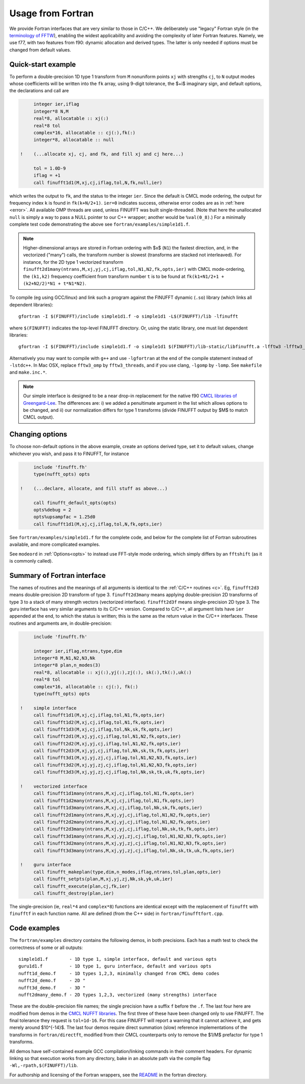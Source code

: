 .. _fort:

Usage from Fortran
==========================

We provide Fortran interfaces that are very similar to those in C/C++.
We deliberately use "legacy" Fortran style (in the `terminology
of FFTW <http://www.fftw.org/fftw3_doc/Calling-FFTW-from-Legacy-Fortran.html>`_), enabling the widest applicability and avoiding the complexity of
later Fortran features.
Namely, we use f77, with two features from f90: dynamic allocation
and derived types. The latter is only needed if options must be
changed from default values.

Quick-start example
~~~~~~~~~~~~~~~~~~~~~~

To perform a double-precision 1D type 1 transform from ``M`` nonuniform points ``xj``
with strengths ``cj``, to ``N`` output modes whose coefficients will be written
into the ``fk`` array, using 9-digit tolerance, the $+i$ imaginary sign,
and default options, the declarations and call are

.. code-block:: fortran

      integer ier,iflag
      integer*8 N,M
      real*8, allocatable :: xj(:)
      real*8 tol
      complex*16, allocatable :: cj(:),fk(:)
      integer*8, allocatable :: null

 !    (...allocate xj, cj, and fk, and fill xj and cj here...)

      tol = 1.0D-9
      iflag = +1
      call finufft1d1(M,xj,cj,iflag,tol,N,fk,null,ier)

which writes the output to ``fk``, and the status to the integer ``ier``.
Since the default is CMCL mode ordering, the output for frequency index ``k``
is found in ``fk(k+N/2+1)``.
``ier=0`` indicates success, otherwise error codes are
as in :ref:`here <error>`.
All available OMP threads are used, unless FINUFFT was built single-threaded.
(Note that here the unallocated ``null`` is simply a way to pass
a NULL pointer to our C++ wrapper; another would be ``%val(0_8)``.)
For a minimally complete test code demonstrating the above see
``fortran/examples/simple1d1.f``.

.. note::
   
   Higher-dimensional arrays are stored in Fortran ordering
   with $x$ (``N1``) the fastest direction, and, in the vectorized
   ("many") calls, the transform number is slowest (transforms are
   stacked not interleaved).
   For instance, for the 2D type 1 vectorized transform
   ``finufft2d1many(ntrans,M,xj,yj,cj,iflag,tol,N1,N2,fk,opts,ier)``
   with CMCL mode-ordering,
   the ``(k1,k2)`` frequency coefficient from transform number ``t`` is
   to be found at ``fk(k1+N1/2+1 + (k2+N2/2)*N1 + t*N1*N2)``.

To compile (eg using GCC/linux) and link such a program against the FINUFFT
dynamic (``.so``) library (which links all dependent libraries)::

  gfortran -I $(FINUFFT)/include simple1d1.f -o simple1d1 -L$(FINUFFT)/lib -lfinufft

where ``$(FINUFFT)`` indicates the top-level FINUFFT directory.
Or, using the static library, one must list dependent libraries::

  gfortran -I $(FINUFFT)/include simple1d1.f -o simple1d1 $(FINUFFT)/lib-static/libfinufft.a -lfftw3 -lfftw3_omp -lgomp -lstdc++
  
Alternatively you may want to compile with ``g++`` and use ``-lgfortran`` at the end of the compile statement instead of ``-lstdc++``.
In Mac OSX, replace ``fftw3_omp`` by ``fftw3_threads``, and if you use
clang, ``-lgomp`` by ``-lomp``. See ``makefile`` and ``make.inc.*``.

.. note ::
 Our simple interface is designed to be a near drop-in replacement for the native f90 `CMCL libraries of Greengard-Lee <http://www.cims.nyu.edu/cmcl/nufft/nufft.html>`_. The differences are: i) we added a penultimate argument in the list which allows options to be changed, and ii) our normalization differs for type 1 transforms (divide FINUFFT output by $M$ to match CMCL output).

Changing options
~~~~~~~~~~~~~~~~

To choose non-default options in the above example, create an options
derived type, set it to default values, change whichever you wish, and pass
it to FINUFFT, for instance

.. code-block:: fortran

      include 'finufft.fh'
      type(nufft_opts) opts
 
 !    (...declare, allocate, and fill stuff as above...)

      call finufft_default_opts(opts)
      opts%debug = 2
      opts%upsampfac = 1.25d0
      call finufft1d1(M,xj,cj,iflag,tol,N,fk,opts,ier)
 
See ``fortran/examples/simple1d1.f`` for the complete code,
and below for the complete list of Fortran subroutines available,
and more complicated examples.

See ``modeord`` in :ref:`Options<opts>`
to instead use FFT-style mode ordering, which
simply differs by an ``fftshift`` (as it is commonly called).


Summary of Fortran interface
~~~~~~~~~~~~~~~~~~~~~~~~~~~~

The names of routines and the meanings of all arguments is identical
to the :ref:`C/C++ routines <c>`.
Eg, ``finufft2d3`` means double-precision 2D transform of type 3.
``finufft2d3many`` means applying double-precision
2D transforms of type 3 to a stack of many
strength vectors (vectorized interface).
``finufft2d3f`` means single-precision 2D type 3.
The guru interface has very similar arguments to its C/C++ version.
Compared to C/C++, all argument lists have ``ier`` appended at the end,
to which the status is written; this is the same as the return value
in the C/C++ interfaces.
These routines and arguments are, in double-precision:

.. code-block:: fortran

      include 'finufft.fh'

      integer ier,iflag,ntrans,type,dim
      integer*8 M,N1,N2,N3,Nk
      integer*8 plan,n_modes(3)
      real*8, allocatable :: xj(:),yj(:),zj(:), sk(:),tk(:),uk(:)
      real*8 tol
      complex*16, allocatable :: cj(:), fk(:)
      type(nufft_opts) opts

 !    simple interface   
      call finufft1d1(M,xj,cj,iflag,tol,N1,fk,opts,ier)
      call finufft1d2(M,xj,cj,iflag,tol,N1,fk,opts,ier)
      call finufft1d3(M,xj,cj,iflag,tol,Nk,sk,fk,opts,ier)
      call finufft2d1(M,xj,yj,cj,iflag,tol,N1,N2,fk,opts,ier)
      call finufft2d2(M,xj,yj,cj,iflag,tol,N1,N2,fk,opts,ier)
      call finufft2d3(M,xj,yj,cj,iflag,tol,Nk,sk,tk,fk,opts,ier)
      call finufft3d1(M,xj,yj,zj,cj,iflag,tol,N1,N2,N3,fk,opts,ier)
      call finufft3d2(M,xj,yj,zj,cj,iflag,tol,N1,N2,N3,fk,opts,ier)
      call finufft3d3(M,xj,yj,zj,cj,iflag,tol,Nk,sk,tk,uk,fk,opts,ier)

 !    vectorized interface
      call finufft1d1many(ntrans,M,xj,cj,iflag,tol,N1,fk,opts,ier)
      call finufft1d2many(ntrans,M,xj,cj,iflag,tol,N1,fk,opts,ier)
      call finufft1d3many(ntrans,M,xj,cj,iflag,tol,Nk,sk,fk,opts,ier)
      call finufft2d1many(ntrans,M,xj,yj,cj,iflag,tol,N1,N2,fk,opts,ier)
      call finufft2d2many(ntrans,M,xj,yj,cj,iflag,tol,N1,N2,fk,opts,ier)
      call finufft2d3many(ntrans,M,xj,yj,cj,iflag,tol,Nk,sk,tk,fk,opts,ier)
      call finufft3d1many(ntrans,M,xj,yj,zj,cj,iflag,tol,N1,N2,N3,fk,opts,ier)
      call finufft3d2many(ntrans,M,xj,yj,zj,cj,iflag,tol,N1,N2,N3,fk,opts,ier)
      call finufft3d3many(ntrans,M,xj,yj,zj,cj,iflag,tol,Nk,sk,tk,uk,fk,opts,ier)

 !    guru interface
      call finufft_makeplan(type,dim,n_modes,iflag,ntrans,tol,plan,opts,ier)
      call finufft_setpts(plan,M,xj,yj,zj,Nk,sk,yk,uk,ier)
      call finufft_execute(plan,cj,fk,ier)
      call finufft_destroy(plan,ier)

The single-precision (ie, ``real*4`` and ``complex*8``)
functions are identical except with the replacement
of ``finufft`` with ``finufftf`` in each function name.
All are defined (from the C++ side) in ``fortran/finufftfort.cpp``.


Code examples
~~~~~~~~~~~~~

The ``fortran/examples`` directory contains the following demos,
in both precisions.
Each has a math test to check the correctness of some or all outputs::

  simple1d1.f        - 1D type 1, simple interface, default and various opts
  guru1d1.f          - 1D type 1, guru interface, default and various opts
  nufft1d_demo.f     - 1D types 1,2,3, minimally changed from CMCL demo codes
  nufft2d_demo.f     - 2D "
  nufft3d_demo.f     - 3D "
  nufft2dmany_demo.f - 2D types 1,2,3, vectorized (many strengths) interface
  
These are the double-precision file names; the single precision have a
suffix ``f`` before the ``.f``.
The last four here are modified from demos in the
`CMCL NUFFT libraries <http://www.cims.nyu.edu/cmcl/nufft/nufft.html>`_.
The first three of these have been changed only to use FINUFFT.
The final tolerance they request is ``tol=1d-16``. For this case FINUFFT
will report a warning that it cannot achieve it, and gets
merely around $10^{-14}$.
The last four demos require direct summation (slow) reference implementations
of the transforms in ``fortran/directft``, modified from their CMCL
counterparts only to remove the $1/M$ prefactor for type 1 transforms.

All demos have self-contained example GCC
compilation/linking commands in their comment headers.
For dynamic linking so that execution works from any directory, bake in an
absolute path via the compile flag ``-Wl,-rpath,$(FINUFFT)/lib``.

For authorship and licensing of the Fortran wrappers, see
the `README <https://github.com/flatironinstitute/finufft/blob/master/fortran/README>`_ in the fortran directory.
